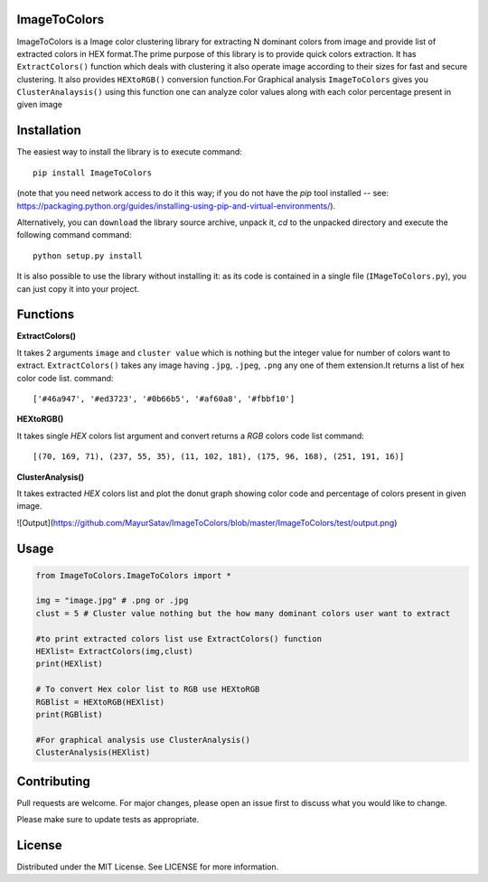 ImageToColors
----------

ImageToColors is a Image color clustering library for extracting N dominant colors from image and provide list of extracted colors in HEX format.The prime purpose of this library is to provide quick colors extraction. It has ``ExtractColors()`` function which deals with clustering it also operate image according to their sizes for fast and secure clustering. It also provides ``HEXtoRGB()`` conversion function.For Graphical analysis ``ImageToColors`` gives you ``ClusterAnalaysis()`` using this function one can analyze color values along with each color percentage present in given image 

Installation
----------

The easiest way to install the library is to execute
command::
 pip install ImageToColors


(note that you need network access to do it this way; if you do not have the *pip* tool installed -- see: https://packaging.python.org/guides/installing-using-pip-and-virtual-environments/).

Alternatively, you can ``download`` the library source archive, unpack it, `cd` to the unpacked directory and execute the following command
command::
 python setup.py install

It is also possible to use the library without installing it: as its code is contained in a single file (``IMageToColors.py``), you can just copy it into your project.

Functions
----------

**ExtractColors()**

It takes 2 arguments ``image`` and ``cluster value`` which is nothing but the integer value for number of colors want to extract. ``ExtractColors()`` takes any image having ``.jpg``, ``.jpeg``, ``.png`` any one of them extension.It returns a list of hex color code list.
command::
 ['#46a947', '#ed3723', '#0b66b5', '#af60a8', '#fbbf10']

**HEXtoRGB()**
 
It takes single `HEX` colors list argument and convert returns a `RGB` colors code list
command::
 [(70, 169, 71), (237, 55, 35), (11, 102, 181), (175, 96, 168), (251, 191, 16)]


**ClusterAnalysis()**

It takes extracted `HEX` colors list and plot the donut graph showing color code and percentage of colors present in given image.

![Output](https://github.com/MayurSatav/ImageToColors/blob/master/ImageToColors/test/output.png)



Usage
----------
.. code:: python

 from ImageToColors.ImageToColors import *

 img = "image.jpg" # .png or .jpg
 clust = 5 # Cluster value nothing but the how many dominant colors user want to extract

 #to print extracted colors list use ExtractColors() function
 HEXlist= ExtractColors(img,clust)
 print(HEXlist)

 # To convert Hex color list to RGB use HEXtoRGB
 RGBlist = HEXtoRGB(HEXlist)
 print(RGBlist)

 #For graphical analysis use ClusterAnalysis()
 ClusterAnalysis(HEXlist)

Contributing
----------
Pull requests are welcome. For major changes, please open an issue first to discuss what you would like to change.

Please make sure to update tests as appropriate.

License
----------
Distributed under the MIT License. See LICENSE for more information.
